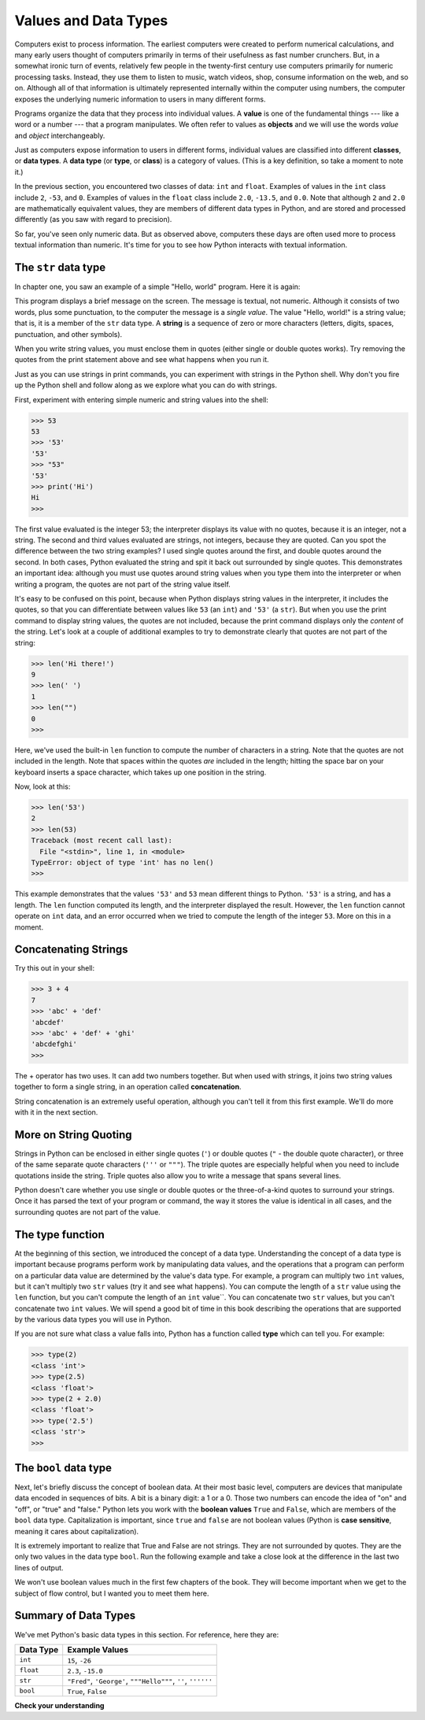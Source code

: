 ..  Copyright (C)  Brad Miller, David Ranum, Jeffrey Elkner, Peter Wentworth, Allen B. Downey, Chris
    Meyers, and Dario Mitchell.  Permission is granted to copy, distribute
    and/or modify this document under the terms of the GNU Free Documentation
    License, Version 1.3 or any later version published by the Free Software
    Foundation; with Invariant Sections being Forward, Prefaces, and
    Contributor List, no Front-Cover Texts, and no Back-Cover Texts.  A copy of
    the license is included in the section entitled "GNU Free Documentation
    License".

.. qnum::
   :prefix: data-2-
   :start: 1

.. index::
    class
    data type
    type

.. _values-and-types:

Values and Data Types
---------------------

Computers exist to process information. The earliest computers were created to perform numerical calculations, and many
early users thought of computers primarily in terms of their usefulness as fast number crunchers. But, in a somewhat
ironic turn of events, relatively few people in the twenty-first century use computers primarily for numeric processing
tasks. Instead, they use them to listen to music, watch videos, shop, consume information on the web, and so on.
Although all of that information is ultimately represented internally within the computer using numbers, the computer
exposes the underlying numeric information to users in many different forms. 

Programs organize the data that they process into individual values. A **value** is one of the fundamental things ---
like a word or a number --- that a program manipulates. We often refer to values as **objects** and we will use the
words *value* and *object* interchangeably.

Just as computers expose information to users in different forms, individual values are classified into different
**classes**, or **data types**.  A **data type** (or **type**, or **class**) is a category of values. (This is a key
definition, so take a moment to note it.)

In the previous section, you encountered two classes of data: ``int`` and ``float``. Examples of values in the ``int``
class include ``2``, ``-53``, and ``0``. Examples of values in the ``float`` class include ``2.0``, ``-13.5``, and
``0.0``. Note that although ``2`` and ``2.0`` are mathematically equivalent values, they are members of different data
types in Python, and are stored and processed differently (as you saw with regard to precision).

So far, you've seen only numeric data. But as observed above, computers these days are often used more to process
textual information than numeric. It's time for you to see how Python interacts with textual information.

The ``str`` data type
^^^^^^^^^^^^^^^^^^^^^

In chapter one, you saw an example of a simple "Hello, world" program. Here it is again:

.. activecode:: vdt_hello
    :nocanvas:

    print("Hello, world!")

This program displays a brief message on the screen. The message is textual, not numeric. Although it consists of
two words, plus some punctuation, to the computer the message is a *single value*. The value "Hello, world!" is a
string value; that is, it is a member of the ``str`` data type. A **string** is a sequence of zero or more characters
(letters, digits, spaces, punctuation, and other symbols). 

When you write string values, you must enclose them in quotes (either single or double quotes works). Try removing the quotes
from the print statement above and see what happens when you run it.

Just as you can use strings in print commands, you can experiment with strings in the Python shell. Why don't you fire up
the Python shell and follow along as we explore what you can do with strings.

First, experiment with entering simple numeric and string values into the shell:

.. sourcecode:: python

    >>> 53
    53
    >>> '53'
    '53'
    >>> "53"
    '53'
    >>> print('Hi')
    Hi
    >>>

The first value evaluated is the integer 53; the interpreter displays its value with no quotes, because it is an
integer, not a string. The second and third values evaluated are strings, not integers, because they are quoted. Can you
spot the difference between the two string examples? I used single quotes around the first, and double quotes around the
second. In both cases, Python evaluated the string and spit it back out surrounded by single quotes. This demonstrates
an important idea: although you must use quotes around string values when you type them into the interpreter or when
writing a program, the quotes are not part of the string value itself. 

It's easy to be confused on this point, because when Python displays string values in the interpreter, it includes the
quotes, so that you can differentiate between values like ``53`` (an ``int``) and ``'53'`` (a ``str``). But when you use
the print command to display string values, the quotes are not included, because the print command displays only the
*content* of the string. Let's look at a couple of additional examples to try to demonstrate clearly that quotes are not
part of the string:

.. sourcecode:: python

    >>> len('Hi there!')
    9
    >>> len(' ')
    1
    >>> len("")
    0
    >>> 

Here, we've used the built-in ``len`` function to compute the number of characters in a string. Note that the quotes are not
included in the length. Note that spaces within the quotes *are* included in the length; hitting the space bar on your keyboard
inserts a space character, which takes up one position in the string.

Now, look at this:

.. sourcecode:: python

    >>> len('53')
    2
    >>> len(53)
    Traceback (most recent call last):
      File "<stdin>", line 1, in <module>
    TypeError: object of type 'int' has no len()
    >>>

This example demonstrates that the values ``'53'`` and ``53`` mean different things to Python. ``'53'`` is a string, and
has a length. The ``len`` function computed its length, and the interpreter displayed the result. However, the ``len``
function cannot operate on ``int`` data, and an error occurred when we tried to compute the length of the integer
``53``. More on this in a moment.

Concatenating Strings
^^^^^^^^^^^^^^^^^^^^^

Try this out in your shell:

.. sourcecode:: python

    >>> 3 + 4
    7
    >>> 'abc' + 'def'
    'abcdef'
    >>> 'abc' + 'def' + 'ghi'
    'abcdefghi'
    >>>

The + operator has two uses. It can add two numbers together. But when used with strings, it joins two string values
together to form a single string, in an operation called **concatenation**.  

String concatenation is an extremely useful operation, although you can't tell it from this first example. We'll do more with
it in the next section.

More on String Quoting
^^^^^^^^^^^^^^^^^^^^^^

Strings in Python can be enclosed in either single quotes (``'``) or double
quotes (``"`` - the double quote character), or three of the same separate quote characters (``'''`` or ``"""``).
The triple quotes are especially helpful when you need to include quotations inside the string. Triple quotes
also allow you to write a message that spans several lines. 

.. activecode:: ch02_4
    :nocanvas:

    print('This is a string.') 
    print("And so is this.") 
    print('''He said, "She yelled, 'Gezundheit!'"''') 
    print("""This message will span
    several lines
    of the text.""")

Python doesn't care whether you use single or double quotes or the
three-of-a-kind quotes to surround your strings.  Once it has parsed the text of
your program or command, the way it stores the value is identical in all cases,
and the surrounding quotes are not part of the value.


The type function
^^^^^^^^^^^^^^^^^

At the beginning of this section, we introduced the concept of a data type. Understanding the concept of a data type is
important because programs perform work by manipulating data values, and the operations that a program can perform on a
particular data value are determined by the value's data type. For example, a program can multiply two ``int`` values,
but it can't multiply two ``str`` values (try it and see what happens). You can compute the length of a ``str`` value
using the ``len`` function, but you can't compute the length of an ``int`` value``. You can concatenate two
``str`` values, but you can't concatenate two ``int`` values. We will spend a good bit of time in
this book describing the operations that are supported by the various data types you will use in Python.

If you are not sure what class a value falls into, Python has a function called **type** which can tell you. For example:

.. sourcecode:: python

    >>> type(2)
    <class 'int'>
    >>> type(2.5)
    <class 'float'>
    >>> type(2 + 2.0)
    <class 'float'>
    >>> type('2.5')
    <class 'str'>
    >>>

The ``bool`` data type
^^^^^^^^^^^^^^^^^^^^^^

Next, let's briefly discuss the concept of boolean data. At their most basic level, computers are
devices that manipulate data encoded in sequences of bits. A bit is a binary digit: a 1 or a 0. Those two numbers can
encode the idea of "on" and "off", or "true" and "false." Python lets you work with the **boolean values** ``True`` and ``False``,
which are members of the ``bool`` data type. Capitalization is important, since ``true`` and ``false`` are not boolean values 
(Python is **case sensitive**, meaning it cares about capitalization).

It is extremely important to realize that True and False are not strings.   They are not
surrounded by quotes.  They are the only two values in the data type ``bool``.  Run the following example and take a close look at the
difference in the last two lines of output.

.. activecode:: ac_booltype

    print(type(True))
    print(type(False))
    print(type("False"))

We won't use boolean values much in the first few chapters of the book. They will become important when we get to the subject of flow control,
but I wanted you to meet them here.

Summary of Data Types
^^^^^^^^^^^^^^^^^^^^^

We've met Python's basic data types in this section. For reference, here they are:

========= ==============
Data Type Example Values
========= ==============
``int``   ``15``, ``-26``
``float`` ``2.3``, ``-15.0``
``str``   ``"Fred"``, ``'George'``, ``"""Hello"""``, ``''``, ``''''''``
``bool``  ``True``, ``False``
========= ==============

**Check your understanding**

.. mchoice:: test_question2_1_1
   :practice: T
   :answer_a: Print out the value and determine the data type based on the value printed.
   :answer_b: Use the type function.
   :answer_c: Use it in a known equation and print the result.
   :correct: b
   :feedback_a: You may be able to determine the data type based on the printed value, but it may also be deceptive; when a string prints, there are no quotes around it.
   :feedback_b: The type function will tell you the class the value belongs to.
   :feedback_c: Only numeric values can be used in equations.

   How can you determine the data type of a value?

.. mchoice:: test_question2_1_2
   :practice: T
   :answer_a: ``str``
   :answer_b: ``bool``
   :answer_c: ``int``
   :correct: b
   :feedback_a: There are no quotes around it, so it can't be a string.
   :feedback_b: Correct! The two ``bool`` values are ``True`` and ``False``.
   :feedback_c: It's not a number...

   What is the data type of the value ``True``?

